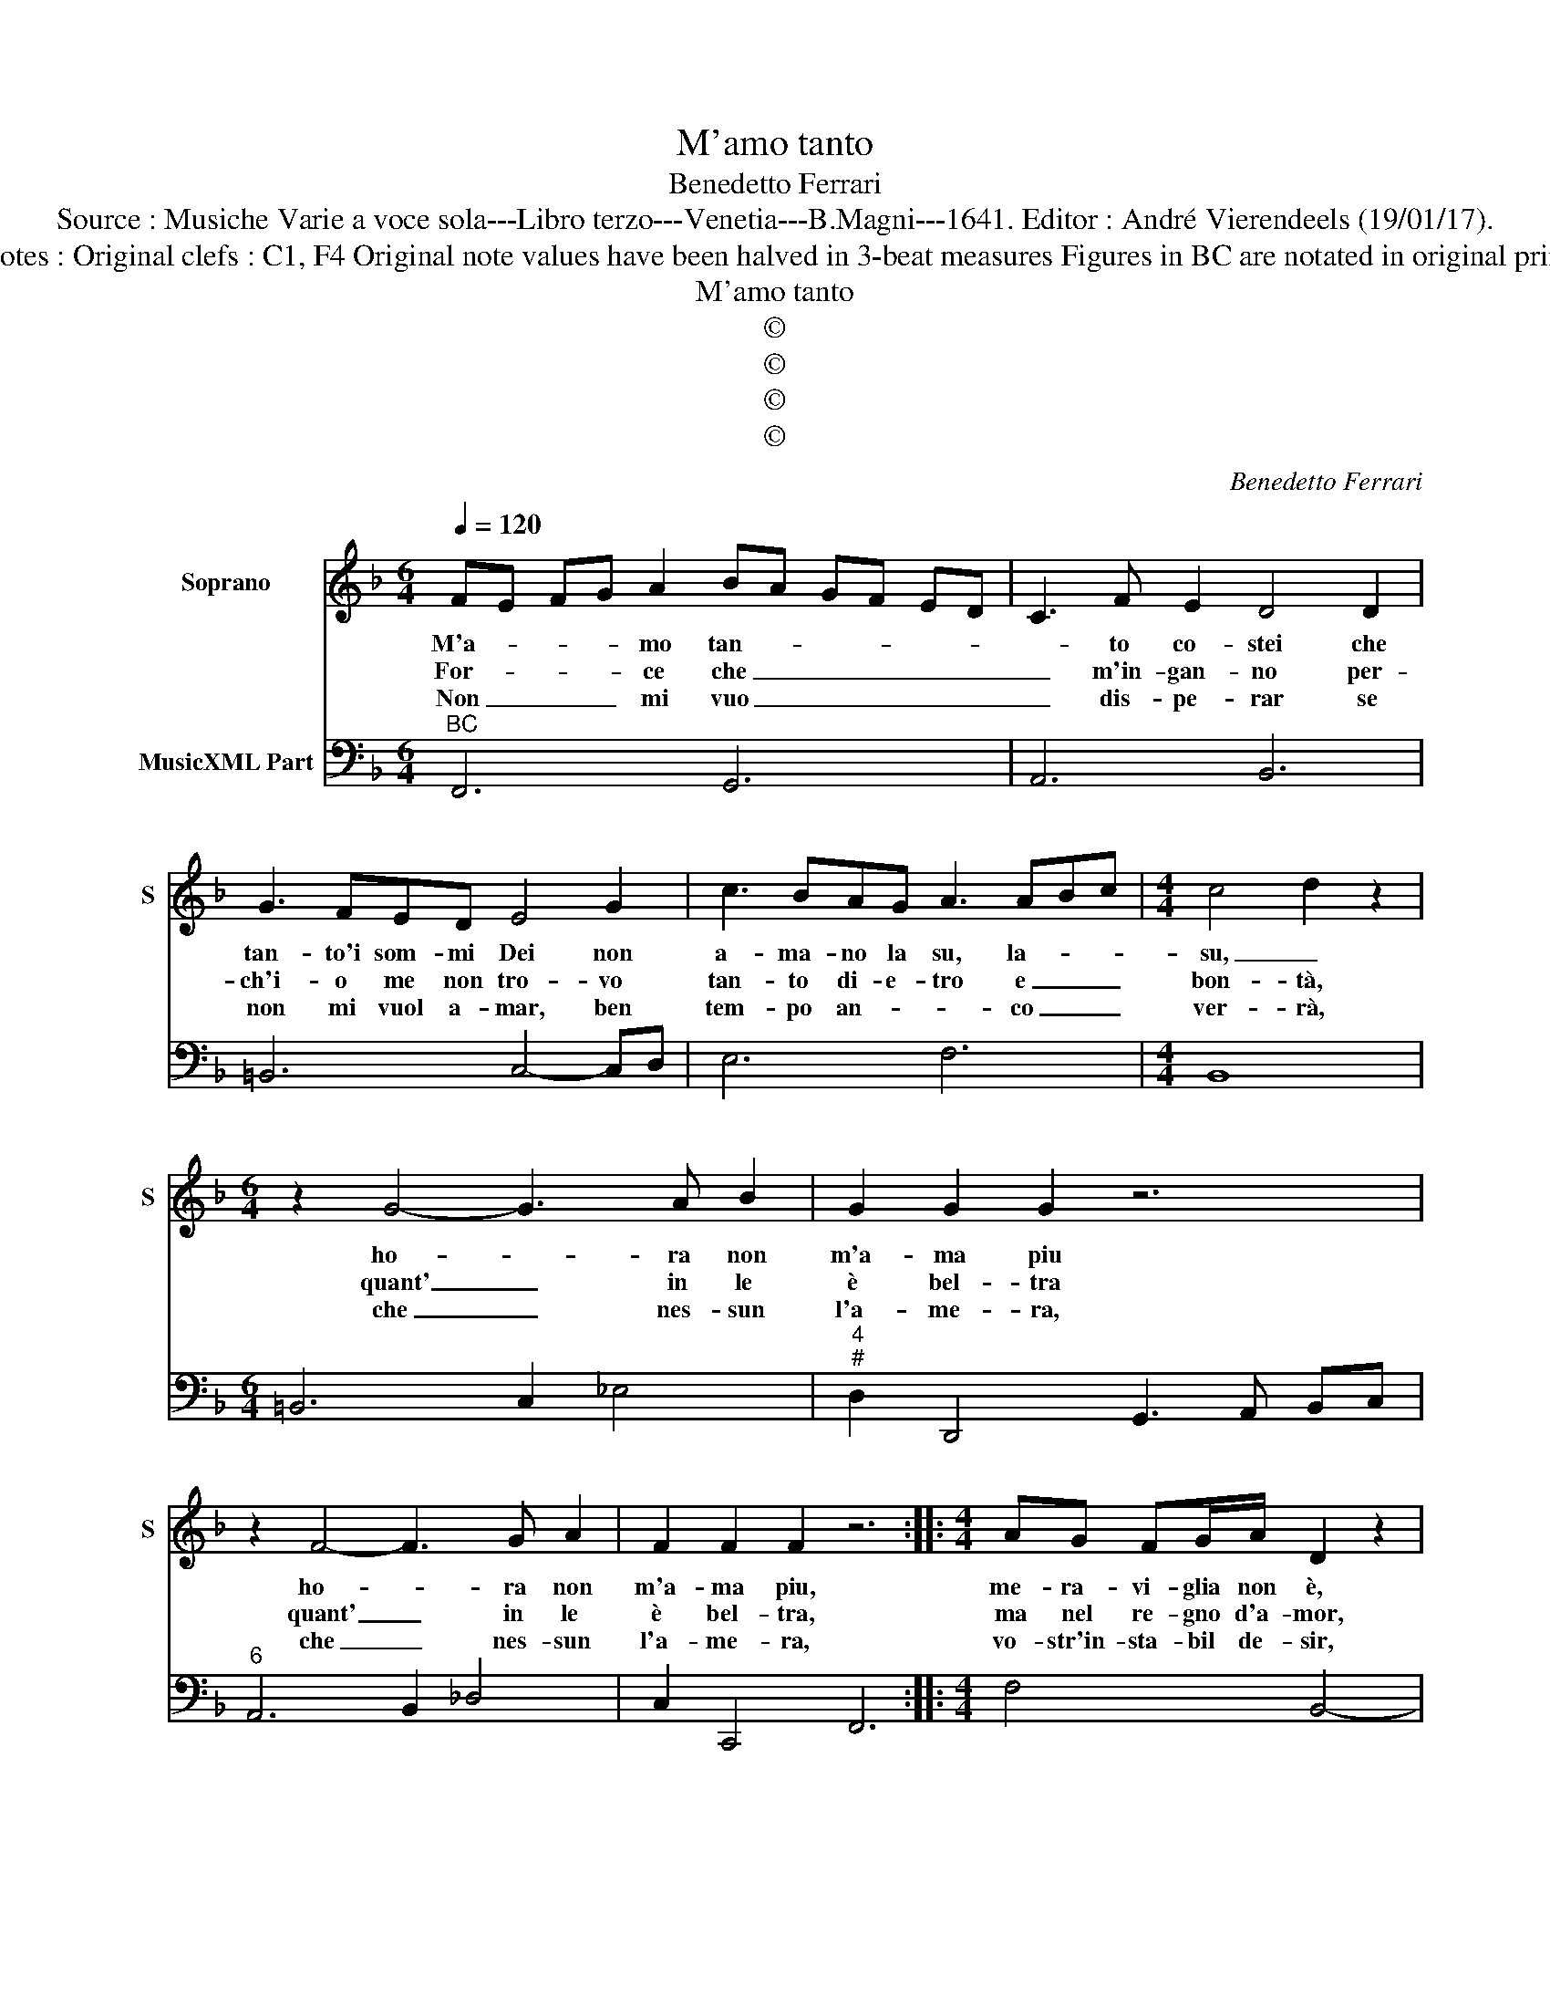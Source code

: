 X:1
T:M'amo tanto
T:Benedetto Ferrari
T:Source : Musiche Varie a voce sola---Libro terzo---Venetia---B.Magni---1641. Editor : André Vierendeels (19/01/17).
T:Notes : Original clefs : C1, F4 Original note values have been halved in 3-beat measures Figures in BC are notated in original print
T:M'amo tanto
T:©
T:©
T:©
T:©
C:Benedetto Ferrari
Z:©
%%score 1 2
L:1/8
Q:1/4=120
M:6/4
K:F
V:1 treble nm="Soprano" snm="S"
V:2 bass nm="MusicXML Part"
V:1
 FE FG A2 BA GF ED | C3 F E2 D4 D2 | G3 FED E4 G2 | c3 BAG A3 ABc |[M:4/4] c4 d2 z2 | %5
w: M'a- * * * mo tan- * * * * *|* to co- stei che|tan- to'i som- mi Dei non|a- ma- no la su, la- * *|su, _|
w: For- * * * ce che _ _ _ _ _|_ m'in- gan- no per-|ch'i- o me non tro- vo|tan- to di- e- tro e _ _|bon- tà,|
w: Non _ _ _ mi vuo _ _ _ _ _|_ dis- pe- rar se|non mi vuol a- mar, ben|tem- po an- * * co _ _|ver- rà,|
[M:6/4] z2 G4- G3 A B2 | G2 G2 G2 z6 | z2 F4- F3 G A2 | F2 F2 F2 z6 ::[M:4/4] AG FG/A/ D2 z2 | %10
w: ho- * ra non|m'a- ma piu|ho- * ra non|m'a- ma piu,|me- ra- vi- glia non è,|
w: quant' _ in le|è bel- tra|quant' _ in le|è bel- tra,|ma nel re- gno d'a- mor,|
w: che _ nes- sun|l'a- me- ra,|che _ nes- sun|l'a- me- ra,|vo- str'in- sta- bil de- sir,|
 dc Bc/d/ G2 z2 |[M:6/4] z2 z2 G2 ED EF GE | FE FG AF GF GA BG | AG A=B cA BA Bcdc | =B4 A2 A6 | %15
w: me- ra- vi- glia non è|se va- * * * * *||* * * * * * * * * * ria hu-|mor è fè|
w: ma nel re- gno d'a- mor,|del par- * * * * *||* * * * * * * * * * ti- và|o- gni cor|
w: vo- str'in- sta- bil de- sir,|O Don- * * * * *||* * * * * * * * * * ne vuio|se- * guir|
 z2 z2 C2 C3 CC=B, | C2 C2 _E2 E3 EED | _E2 E2 AB G2 G2 z2 | z2 z2 AB G2 G4 | z2 z2 GA F2 F2 z2 | %20
w: al mon- do per na-|tu- ra, al mon- do per na-|tu- ra tu- to pas- sa,|e non ndu- ra,|tut- to pas- sa|
w: ah non puo don- n'a-|man- te, ah non puo don- n'a-|man- te es- ser bel- la|e co- stan- te,|es- ser bel- la|
w: vuo'a- mar con men- te|scal- tra, vuo'a- mar con men- te|scal- tra hog- gi u- na,|di- man al- tra,|hog- gi u- na|
 z2 z2 GA F2 F4 |[M:3/4] z6 :| %22
w: e non du- ta.||
w: e co- stan- te||
w: di- man al- tra.||
V:2
"^BC" F,,6 G,,6 | A,,6 B,,6 | =B,,6 C,4- C,D, | E,6 F,6 |[M:4/4] B,,8 |[M:6/4] =B,,6 C,2 _E,4 | %6
"^4""^#" D,2 D,,4 G,,3 A,, B,,C, |"^6" A,,6 B,,2 _D,4 | C,2 C,,4 F,,6 ::[M:4/4] F,4 B,,4- | %10
"^5" B,,4 =B,,4 |[M:6/4] z2 =B,,4 C,6 | D,6 E,6 | F,6 D,6 | E,6 A,,6 | A,6 G,6 | C,6 B,,6 | %17
 _E,6- E,4 D,E, |"^4""^#" C,6 D,2 D,,4 |"^6" G,,6 A,,4 C,D, |"^4 3" B,,6 C,2 C,,4 |[M:3/4] F,,6 :| %22


